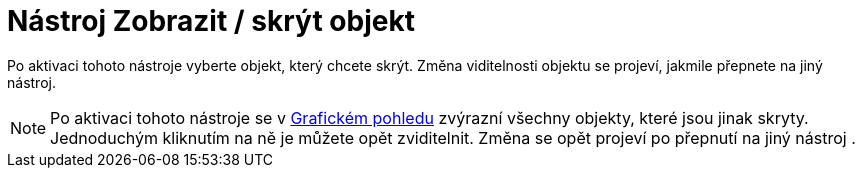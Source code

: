 = Nástroj Zobrazit / skrýt objekt
:page-en: tools/Show_Hide_Object_Tool
ifdef::env-github[:imagesdir: /cs/modules/ROOT/assets/images]

Po aktivaci tohoto nástroje vyberte objekt, který chcete skrýt. Změna viditelnosti objektu se projeví, jakmile přepnete
na jiný nástroj.

[NOTE]
====

Po aktivaci tohoto nástroje se v xref:/Grafický_pohled.adoc[Grafickém pohledu] zvýrazní všechny objekty, které jsou
jinak skryty. Jednoduchým kliknutím na ně je můžete opět zviditelnit. Změna se opět projeví po přepnutí na jiný nástroj
.

====
